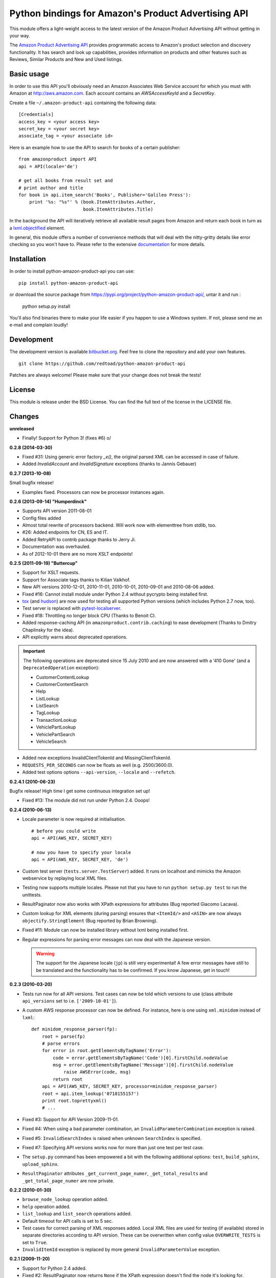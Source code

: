 ====================================================
Python bindings for Amazon's Product Advertising API
====================================================

This module offers a light-weight access to the latest version of the Amazon
Product Advertising API without getting in your way.

The `Amazon Product Advertising API`_ provides programmatic access to Amazon's
product selection and discovery functionality. It has search and look up
capabilities, provides information on products and other features such as
Reviews, Similar Products and New and Used listings.

.. _Amazon Product Advertising API:
   https://affiliate-program.amazon.com/gp/advertising/api/detail/main.html

Basic usage
===========

In order to use this API you'll obviously need an Amazon Associates Web Service
account for which you must with Amazon at http://aws.amazon.com. Each account
contains an *AWSAccessKeyId* and a *SecretKey*.

Create a file ``~/.amazon-product-api`` containing the following data::

    [Credentials]
    access_key = <your access key>
    secret_key = <your secret key>
    associate_tag = <your associate id>

Here is an example how to use the API to search for books of a certain
publisher::

    from amazonproduct import API
    api = API(locale='de')

    # get all books from result set and
    # print author and title
    for book in api.item_search('Books', Publisher='Galileo Press'):
        print '%s: "%s"' % (book.ItemAttributes.Author,
                            book.ItemAttributes.Title)

In the background the API will iteratively retrieve all available result pages
from Amazon and return each book in turn as a `lxml.objectified`_ element.

In general, this module offers a number of convenience methods that will deal
with the nitty-gritty details like error checking so you won't have to. Please
refer to the extensive `documentation`_ for more details.

.. _lxml.objectified: http://codespeak.net/lxml/objectify.html
.. _documentation: http://packages.python.org/python-amazon-product-api/

Installation
============

In order to install python-amazon-product-api you can use::

    pip install python-amazon-product-api

or download the source package from
https://pypi.org/project/python-amazon-product-api/, untar it and run :

    python setup.py install

You'll also find binaries there to make your life easier if you happen to use
a Windows system. If not, please send me an e-mail and complain loudly!

Development
===========

The development version is available `bitbucket.org`_. Feel free to clone the 
repository and add your own features. ::

    git clone https://github.com/redtoad/python-amazon-product-api

Patches are always welcome! Please make sure that your change does not break
the tests!

.. _bitbucket.org: http://bitbucket.org/basti/python-amazon-product-api/

License
=======

This module is release under the BSD License. You can find the full text of
the license in the LICENSE file.

Changes
=======

**unreleased**

- Finally! Support for Python 3! (fixes #6) \o/

**0.2.8 (2014-03-30)**

- Fixed #31: Using generic error factory `_e()`, the original parsed XML can be
  accessed in case of failure.
- Added `InvalidAccount` and `InvalidSignature` exceptions (thanks to Jannis
  Gebauer)

**0.2.7 (2013-10-08)**

Small bugfix release!

- Examples fixed. Processors can now be processor instances again.

**0.2.6 (2013-09-14) "Humperdinck"**

- Supports API version 2011-08-01
- Config files added
- Almost total rewrite of processors backend. Will work now with elementtree
  from stdlib, too.
- #26: Added endpoints for CN, ES and IT.
- Added RetryAPI to contrib package thanks to Jerry Ji.
- Documentation was overhauled.
- As of 2012-10-01 there are no more XSLT endpoints!

**0.2.5 (2011-09-19) "Buttercup"**

- Support for XSLT requests.
- Support for Associate tags thanks to Kilian Valkhof.
- New API versions 2010-12-01, 2010-11-01, 2010-10-01, 2010-09-01 and 2010-08-06
  added.
- Fixed #16: Cannot install module under Python 2.4 without pycrypto being
  installed first.
- `tox`_ (and `hudson`_) are now used for testing all supported Python versions
  (which includes Python 2.7 now, too).
- Test server is replaced with `pytest-localserver`_.
- Fixed #18: Throttling no longer block CPU (Thanks to Benoit C).
- Added response-caching API (in ``amazonproduct.contrib.caching``) to ease
  development (Thanks to Dmitry Chaplinsky for the idea).
- API explicitly warns about deprecated operations.

.. important:: The following operations are deprecated since 15 July 2010 and
   are now answered with a '410 Gone' (and a ``DeprecatedOperation`` exception):

   * CustomerContentLookup
   * CustomerContentSearch
   * Help
   * ListLookup
   * ListSearch
   * TagLookup
   * TransactionLookup
   * VehiclePartLookup
   * VehiclePartSearch
   * VehicleSearch

- Added new exceptions InvalidClientTokenId and MissingClientTokenId.
- ``REQUESTS_PER_SECONDS`` can now be floats as well (e.g. 2500/3600.0).
- Added test options options ``--api-version``, ``--locale`` and ``--refetch``.

.. _tox: http://codespeak.net/tox/
.. _hudson: http://jenkins.rotekroete.de/
.. _pytest-localserver: http://pypi.python.org/pypi/pytest-localserver/

**0.2.4.1 (2010-06-23)**

Bugfix release! High time I get some continuous integration set up!

- Fixed #13: The module did not run under Python 2.4. Ooops!


**0.2.4 (2010-06-13)**

- Locale parameter is now required at initialisation. ::

      # before you could write
      api = API(AWS_KEY, SECRET_KEY)

      # now you have to specify your locale
      api = API(AWS_KEY, SECRET_KEY, 'de')

- Custom test server (``tests.server.TestServer``) added. It runs on localhost
  and mimicks the Amazon webservice by replaying local XML files.
- Testing now supports multiple locales. Please not that you have to run
  ``python setup.py test`` to run the unittests.
- ResultPaginator now also works with XPath expressions for attributes (Bug
  reported Giacomo Lacava).
- Custom lookup for XML elements (during parsing) ensures that ``<ItemId/>``
  and ``<ASIN>`` are now always ``objectify.StringElement`` (Bug reported by
  Brian Browning).
- Fixed #11: Module can now be installed library without lxml being installed
  first.
- Regular expressions for parsing error messages can now deal with the Japanese
  version.

  .. warning:: The support for the Japanese locale (``jp``) is still very
     experimental! A few error messages have still to be translated and the
     functionality has to be confirmed. If you know Japanese, get in touch!


**0.2.3 (2010-03-20)**

- Tests run now for all API versions. Test cases can now be told which versions
  to use (class attribute ``api_versions`` set to i.e. ``['2009-10-01']``).
- A custom AWS response processor can now be defined. For instance, here is one
  using ``xml.minidom`` instead of ``lxml``::

      def minidom_response_parser(fp):
          root = parse(fp)
          # parse errors
          for error in root.getElementsByTagName('Error'):
              code = error.getElementsByTagName('Code')[0].firstChild.nodeValue
              msg = error.getElementsByTagName('Message')[0].firstChild.nodeValue
                  raise AWSError(code, msg)
              return root
          api = API(AWS_KEY, SECRET_KEY, processor=minidom_response_parser)
          root = api.item_lookup('0718155157')
          print root.toprettyxml()
          # ...

- Fixed #3: Support for API Version 2009-11-01.
- Fixed #4: When using a bad parameter combination, an
  ``InvalidParameterCombination`` exception is raised.
- Fixed #5: ``InvalidSearchIndex`` is raised when unknown ``SearchIndex`` is
  specified.
- Fixed #7: Specifying API versions works now for more than just one test per
  test case.
- The ``setup.py`` command has been empowered a bit with the following
  additional options: ``test``, ``build_sphinx``, ``upload_sphinx``.
- ``ResultPaginator`` attributes ``_get_current_page_numer``,
  ``_get_total_results`` and ``_get_total_page_numer`` are now private.


**0.2.2 (2010-01-30)**

- ``browse_node_lookup`` operation added.
- ``help`` operation added.
- ``list_lookup`` and ``list_search`` operations added.
- Default timeout for API calls is set to 5 sec.
- Test cases for correct parsing of XML responses added. Local XML files are
  used for testing (if available) stored in separate directories
  according to API version. These can be overwritten when config value
  ``OVERWRITE_TESTS`` is set to ``True``.
- ``InvalidItemId`` exception is replaced by more general
  ``InvalidParameterValue`` exception.


**0.2.1 (2009-11-20)**

- Support for Python 2.4 added.
- Fixed #2: ResultPaginator now returns ``None`` if the XPath expression doesn't
  find the node it's looking for.


**0.2.0 (2009-11-07) "Westley"**

This is the first `public` release. We're now available via the Cheeseshop!
http://pypi.python.org/pypi/python-amazon-product-api

- The module is no longer a package. Please use ``import amazonproduct``
  (instead of ``import amazon.product``) now.
- SimilarityLookup is now supported.
- Updated to support version 2009-10-01.
- Documentation added (made with http://sphinx.pocoo.org).
- New artwork.


**0.1 (2009-09-30) "Fezzik"**

Initial release.
